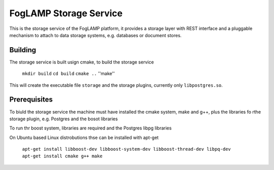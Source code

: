 
FogLAMP Storage Service
=======================

This is the storage service of the FogLAMP platform, it provides a storage layer with REST interface and a pluggable mechanism to attach to data storage systems, e.g. databases or document stores.

Building
--------

The storage service is built usign cmake, to build the storage service

  ``mkdir build``
  ``cd build``
  ``cmake ..``
  ''make''

This will create the executable file ``storage`` and the storage plugins, currently only ``libpostgres.so``.

Prerequisites
-------------

To biuld the storage service the machine must have installed the cmake system, make and g++, plus the libraries fo rthe storage plugin, e.g. Postgres and the bosot libraries


To run thr boost system, libraries are required and the Postgres libpg libraries

On Ubuntu based Linux distrobutions thse can be installed with apt-get

  ``apt-get install libboost-dev libboost-system-dev libboost-thread-dev libpq-dev``
  ``apt-get install cmake g++ make``
